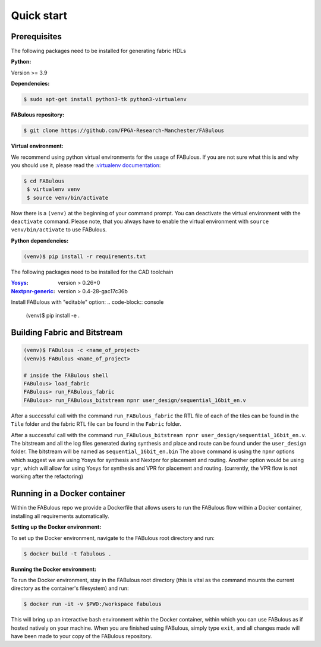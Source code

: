 .. _Quick start:

Quick start
===========
.. _setup:

Prerequisites
-------------

The following packages need to be installed for generating fabric HDLs

:Python:

Version >= 3.9

:Dependencies:

.. code-block:: console

    $ sudo apt-get install python3-tk python3-virtualenv

:FABulous repository:

.. code-block:: console

    $ git clone https://github.com/FPGA-Research-Manchester/FABulous

:Virtual environment:

We recommend using python virtual environments for the usage of FABulous.
If you are not sure what this is and why you should use it, please read the
:`virtualenv documentation <https://virtualenv.pypa.io/en/latest/index.html>`_:

.. code-block:: console

   $ cd FABulous
    $ virtualenv venv
    $ source venv/bin/activate

Now there is a ``(venv)`` at the beginning of your command prompt.
You can deactivate the virtual environment with the ``deactivate`` command.
Please note, that you always have to enable the virtual environment
with ``source venv/bin/activate`` to use FABulous.

:Python dependencies:

.. code-block:: console

    (venv)$ pip install -r requirements.txt


The following packages need to be installed for the CAD toolchain

:`Yosys <https://github.com/YosysHQ/yosys>`_:
 version > 0.26+0

:`Nextpnr-generic <https://github.com/YosysHQ/nextpnr#nextpnr-generic>`_:
 version > 0.4-28-gac17c36b

Install FABulous with "editable" option:
.. code-block:: console

    (venv)$ pip install -e .

Building Fabric and Bitstream
-----------------------------


.. code-block:: console

   (venv)$ FABulous -c <name_of_project>
   (venv)$ FABulous <name_of_project>
   
   # inside the FABulous shell
   FABulous> load_fabric
   FABulous> run_FABulous_fabric
   FABulous> run_FABulous_bitstream npnr user_design/sequential_16bit_en.v

.. note:
  You will probably recieve a Warning for the FASM package like the following:
  
  ```
  RuntimeWarning: Unable to import fast Antlr4 parser implementation.
  ImportError: cannot import name 'antlr_to_tuple' from partially initialized module 'fasm.parser' (most likely due to a circular import)

  Falling back to the much slower pure Python textX based parser
  implementation.

  Getting the faster antlr parser can normally be done by installing the
  required dependencies and then reinstalling the fasm package with:
    pip uninstall
    pip install -v fasm

  ```
  
  This usually happens when FASM can't find the Antlr4 package, but this is not mendatory for us.
  If you still want to fix this issue, you have to install FASM in your virtual environment from source.
  Please have a look at the :`FASM documentation <https://github.com/chipsalliance/fasm>`_ for more information.
   
After a successful call with the command ``run_FABulous_fabric`` the RTL file of each of the tiles can be found in the ``Tile`` folder and the fabric RTL file can be found in the ``Fabric`` folder.

After a successful call with the command ``run_FABulous_bitstream npnr user_design/sequential_16bit_en.v``.
The bitstream and all the log files generated during synthesis and place and route can be found under
the ``user_design`` folder. The bitstream will be named as ``sequential_16bit_en.bin`` The above command is using
the ``npnr`` options which suggest we are using Yosys for synthesis and Nextpnr for placement and routing. Another
option would be using ``vpr``, which will allow for using Yosys for synthesis and VPR for placement and routing.
(currently, the VPR flow is not working after the refactoring)


Running in a Docker container
-----------------------------

Within the FABulous repo we provide a Dockerfile that allows users to run the FABulous flow within a Docker container, installing all requirements automatically.

:Setting up the Docker environment:

To set up the Docker environment, navigate to the FABulous root directory and run:

.. code-block:: console

     $ docker build -t fabulous .

:Running the Docker environment:

To run the Docker environment, stay in the FABulous root directory (this is vital as the command mounts the current directory as the container's filesystem) and run:

.. code-block:: console

     $ docker run -it -v $PWD:/workspace fabulous

This will bring up an interactive bash environment within the Docker container, within which you can use FABulous as if hosted natively on your machine. When you are finished using FABulous, simply type ``exit``, and all changes made will have been made to your copy of the FABulous repository.

